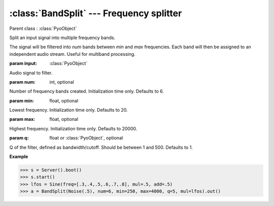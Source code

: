 :class:`BandSplit` --- Frequency splitter
=========================================

.. class:: BandSplit(input, num=6, min=20, max=20000, q=1, mul=1, add=0)

    Parent class : :class:`PyoObject`

    Split an input signal into multiple frequency bands.

    The signal will be filtered into `num` bands between `min` and `max` frequencies.
    Each band will then be assigned to an independent audio stream. Useful for multiband
    processing.

    :param input: :class:`PyoObject`
    
    Audio signal to filter.

    :param num: int, optional
    
    Number of frequency bands created. Initialization time only. Defaults to 6.
    
    :param min: float, optional
    
    Lowest frequency. Initialization time only. Defaults to 20.
    
    :param max: float, optional
    
    Highest frequency. Initialization time only. Defaults to 20000.
    
    :param q: float or :class:`PyoObject`, optional
    
    Q of the filter, defined as bandwidth/cutoff. 
    Should be between 1 and 500. Defaults to 1.



.. method:: BandSplit.setInput(x, fadetime=0.05)

    Replace the `input` attribute.

    :param x: :class:`PyoObject`

    New input signal to process.

    :param fadetime: float, optional

    Crossfade time between old and new input. Defaults to 0.05.


.. method:: BandSplit.setQ(x)

    Replace the `q` attribute. Should be between 1 and 500.

    :param x: float or :class:`PyoObject`
    
    New `q` attribute.


.. attribute:: BandSplit.input

    :class:`PyoObject`. Input signal to process.

.. attribute:: BandSplit.q

    float or :class:`PyoObject`. Q of the filter.

**Example**

>>> s = Server().boot()
>>> s.start()
>>> lfos = Sine(freq=[.3,.4,.5,.6,.7,.8], mul=.5, add=.5)
>>> a = BandSplit(Noise(.5), num=6, min=250, max=4000, q=5, mul=lfos).out()
